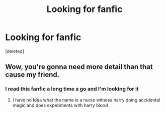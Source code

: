 #+TITLE: Looking for fanfic

* Looking for fanfic
:PROPERTIES:
:Score: 2
:DateUnix: 1567047997.0
:DateShort: 2019-Aug-29
:FlairText: Request
:END:
[deleted]


** Wow, you're gonna need more detail than that cause my friend.
:PROPERTIES:
:Author: ThePokeManik
:Score: 1
:DateUnix: 1567096226.0
:DateShort: 2019-Aug-29
:END:

*** I read this fanfic a long time a go and I'm looking for it
:PROPERTIES:
:Author: autisticfox909
:Score: 1
:DateUnix: 1567106712.0
:DateShort: 2019-Aug-29
:END:

**** I have no Idea what the name is a nurse witness harry doing accidental magic and does experiments with harry blood
:PROPERTIES:
:Author: autisticfox909
:Score: 2
:DateUnix: 1567106834.0
:DateShort: 2019-Aug-29
:END:
